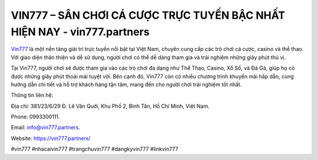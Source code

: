 VIN777 – SÂN CHƠI CÁ CƯỢC TRỰC TUYẾN BẬC NHẤT HIỆN NAY - vin777.partners
===================================

`Vin777 <https://vin777.partners/>`_ là một nền tảng giải trí trực tuyến nổi bật tại Việt Nam, chuyên cung cấp các trò chơi cá cược, casino và thể thao. Với giao diện thân thiện và dễ sử dụng, người chơi có thể dễ dàng tham gia và trải nghiệm những giây phút thú vị. 

Tại Vin777, người chơi sẽ được tham gia vào các trò chơi đa dạng như Thể Thao, Casino, Xổ Số, và Đá Gà, giúp họ có được những giây phút thoải mái tuyệt vời. Bên cạnh đó, Vin777 còn có nhiều chương trình khuyến mãi hấp dẫn, cùng hướng dẫn chi tiết và hỗ trợ khách hàng tận tâm, mang đến cho người chơi trải nghiệm tốt nhất.

Thông tin liên hệ: 

Địa chỉ: 381/23/6/29 Đ. Lê Văn Quới, Khu Phố 2, Bình Tân, Hồ Chí Minh, Việt Nam. 

Phone: 0993300111. 

Email: info@vin777.partners. 

Website: https://vin777.partners/

#vin777 #nhacaivin777 #trangchuvin777 #dangkyvin777 #linkvin777
